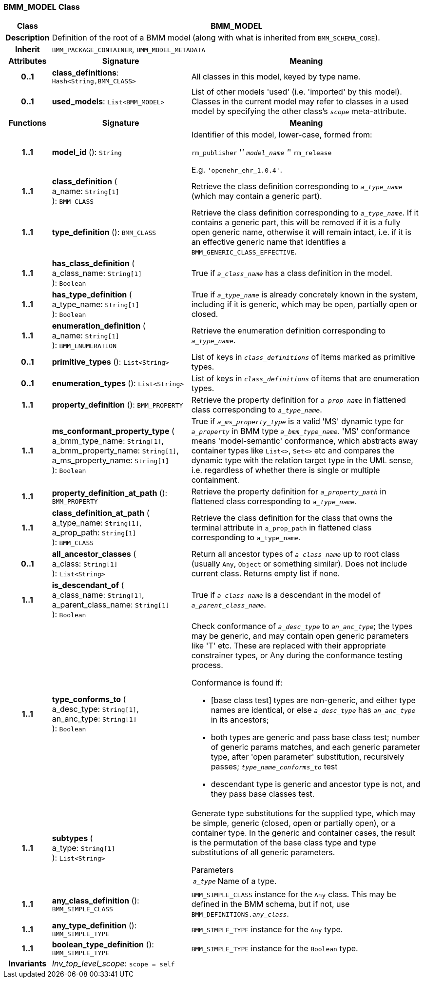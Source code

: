 === BMM_MODEL Class

[cols="^1,3,5"]
|===
h|*Class*
2+^h|*BMM_MODEL*

h|*Description*
2+a|Definition of the root of a BMM model (along with what is inherited from `BMM_SCHEMA_CORE`).

h|*Inherit*
2+|`BMM_PACKAGE_CONTAINER`, `BMM_MODEL_METADATA`

h|*Attributes*
^h|*Signature*
^h|*Meaning*

h|*0..1*
|*class_definitions*: `Hash<String,BMM_CLASS>`
a|All classes in this model, keyed by type name.

h|*0..1*
|*used_models*: `List<BMM_MODEL>`
a|List of other models 'used' (i.e. 'imported' by this model). Classes in the current model may refer to classes in a used model by specifying the other class's `_scope_` meta-attribute.
h|*Functions*
^h|*Signature*
^h|*Meaning*

h|*1..1*
|*model_id* (): `String`
a|Identifier of this model, lower-case, formed from:

`rm_publisher` '_' `model_name` '_' `rm_release`

E.g. `'openehr_ehr_1.0.4'`.

h|*1..1*
|*class_definition* ( +
a_name: `String[1]` +
): `BMM_CLASS`
a|Retrieve the class definition corresponding to `_a_type_name_` (which may contain a generic part).

h|*1..1*
|*type_definition* (): `BMM_CLASS`
a|Retrieve the class definition corresponding to `_a_type_name_`. If it contains a generic part, this will be removed if it is a fully open generic name, otherwise it will remain intact, i.e. if it is an effective generic name that identifies a `BMM_GENERIC_CLASS_EFFECTIVE`.

h|*1..1*
|*has_class_definition* ( +
a_class_name: `String[1]` +
): `Boolean`
a|True if `_a_class_name_` has a class definition in the model.

h|*1..1*
|*has_type_definition* ( +
a_type_name: `String[1]` +
): `Boolean`
a|True if `_a_type_name_` is already concretely known in the system, including if it is generic, which may be open, partially open or closed.

h|*1..1*
|*enumeration_definition* ( +
a_name: `String[1]` +
): `BMM_ENUMERATION`
a|Retrieve the enumeration definition corresponding to `_a_type_name_`.

h|*0..1*
|*primitive_types* (): `List<String>`
a|List of keys in `_class_definitions_` of items marked as primitive types.

h|*0..1*
|*enumeration_types* (): `List<String>`
a|List of keys in `_class_definitions_` of items that are enumeration types.

h|*1..1*
|*property_definition* (): `BMM_PROPERTY`
a|Retrieve the property definition for `_a_prop_name_` in flattened class corresponding to `_a_type_name_`.

h|*1..1*
|*ms_conformant_property_type* ( +
a_bmm_type_name: `String[1]`, +
a_bmm_property_name: `String[1]`, +
a_ms_property_name: `String[1]` +
): `Boolean`
a|True if `_a_ms_property_type_` is a valid 'MS' dynamic type for `_a_property_` in BMM type `_a_bmm_type_name_`. 'MS' conformance means 'model-semantic' conformance, which abstracts away container types like `List<>`, `Set<>` etc and compares the dynamic type with the relation target type in the UML sense, i.e. regardless of whether there is single or multiple containment.

h|*1..1*
|*property_definition_at_path* (): `BMM_PROPERTY`
a|Retrieve the property definition for `_a_property_path_` in flattened class corresponding to `_a_type_name_`.

h|*1..1*
|*class_definition_at_path* ( +
a_type_name: `String[1]`, +
a_prop_path: `String[1]` +
): `BMM_CLASS`
a|Retrieve the class definition for the class that owns the terminal attribute in `a_prop_path` in flattened class corresponding to `a_type_name`.

h|*0..1*
|*all_ancestor_classes* ( +
a_class: `String[1]` +
): `List<String>`
a|Return all ancestor types of `_a_class_name_` up to root class (usually `Any`, `Object` or something similar). Does  not include current class. Returns empty list if none.

h|*1..1*
|*is_descendant_of* ( +
a_class_name: `String[1]`, +
a_parent_class_name: `String[1]` +
): `Boolean`
a|True if `_a_class_name_` is a descendant in the model of `_a_parent_class_name_`.

h|*1..1*
|*type_conforms_to* ( +
a_desc_type: `String[1]`, +
an_anc_type: `String[1]` +
): `Boolean`
a|Check conformance of `_a_desc_type_` to `_an_anc_type_`; the types may be generic, and may contain open generic parameters like 'T' etc. These are replaced with their appropriate constrainer types, or Any during the conformance testing process.

Conformance is found if:

* [base class test] types are non-generic, and either type names are identical, or else `_a_desc_type_` has `_an_anc_type_` in its ancestors;
* both types are generic and pass base class test; number of generic params matches, and each generic parameter type, after 'open parameter' substitution, recursively passes; `_type_name_conforms_to_` test
* descendant type is generic and ancestor type is not, and they pass base classes test.

h|*1..1*
|*subtypes* ( +
a_type: `String[1]` +
): `List<String>`
a|Generate type substitutions for the supplied type, which may be simple, generic (closed, open or partially open), or a container type. In the generic and container cases, the result is the permutation of the base class type and type substitutions of all generic parameters.

.Parameters +
[horizontal]
`_a_type_`:: Name of a type.

h|*1..1*
|*any_class_definition* (): `BMM_SIMPLE_CLASS`
a|`BMM_SIMPLE_CLASS` instance for the `Any` class. This may be defined in the BMM schema, but if not, use `BMM_DEFINITIONS._any_class_`.

h|*1..1*
|*any_type_definition* (): `BMM_SIMPLE_TYPE`
a|`BMM_SIMPLE_TYPE` instance for the `Any` type.

h|*1..1*
|*boolean_type_definition* (): `BMM_SIMPLE_TYPE`
a|`BMM_SIMPLE_TYPE` instance for the `Boolean` type.

h|*Invariants*
2+a|_Inv_top_level_scope_: `scope = self`
|===
